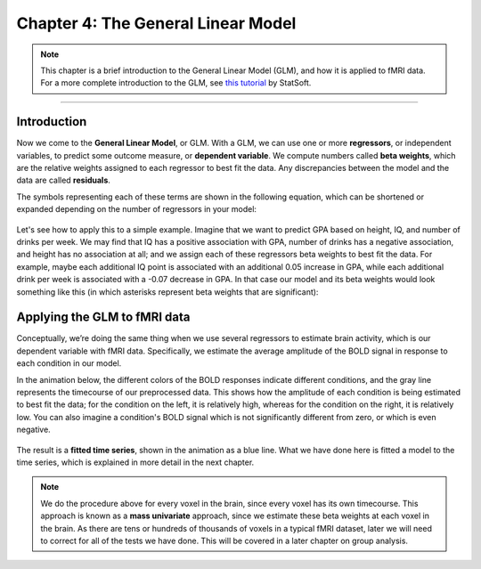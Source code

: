 .. _04_Stats_General_Linear_Model.rst

Chapter 4: The General Linear Model
==================

.. note::

  This chapter is a brief introduction to the General Linear Model (GLM), and how it is applied to fMRI data. For a more complete introduction to the GLM, see `this tutorial <http://www.statsoft.com/Textbook/General-Linear-Models>`__ by StatSoft.

---------
 
Introduction
**********


Now we come to the **General Linear Model**, or GLM. With a GLM, we can use one or more **regressors**, or independent variables, to predict some outcome measure, or **dependent variable**. We compute numbers called **beta weights**, which are the relative weights assigned to each regressor to best fit the data. Any discrepancies between the model and the data are called **residuals**.

The symbols representing each of these terms are shown in the following equation, which can be shortened or expanded depending on the number of regressors in your model:

.. figure:: GLM_Equation.png

Let's see how to apply this to a simple example. Imagine that we want to predict GPA based on height, IQ, and number of drinks per week. We may find that IQ has a positive association with GPA, number of drinks has a negative association, and height has no association at all; and we assign each of these regressors beta weights to best fit the data. For example, maybe each additional IQ point is associated with an additional 0.05 increase in GPA, while each additional drink per week is associated with a -0.07 decrease in GPA. In that case our model and its beta weights would look something like this (in which asterisks represent beta weights that are significant):

.. figure:: GLM_Example.png


Applying the GLM to fMRI data
**********

Conceptually, we’re doing the same thing when we use several regressors to estimate brain activity, which is our dependent variable with fMRI data. Specifically, we estimate the average amplitude of the BOLD signal in response to each condition in our model. 

In the animation below, the different colors of the BOLD responses indicate different conditions, and the gray line represents the timecourse of our preprocessed data. This shows how the amplitude of each condition is being estimated to best fit the data; for the condition on the left, it is relatively high, whereas for the condition on the right, it is relatively low. You can also imagine a condition's BOLD signal which is not significantly different from zero, or which is even negative.

.. figure:: GLM_fMRI_Data.gif

The result is a **fitted time series**, shown in the animation as a blue line. What we have done here is fitted a model to the time series, which is explained in more detail in the next chapter.

.. note::

  We do the procedure above for every voxel in the brain, since every voxel has its own timecourse. This approach is known as a **mass univariate** approach, since we estimate these beta weights at each voxel in the brain. As there are tens or hundreds of thousands of voxels in a typical fMRI dataset, later we will need to correct for all of the tests we have done. This will be covered in a later chapter on group analysis.
